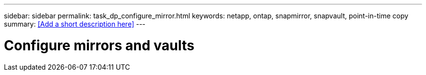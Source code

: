 ---
sidebar: sidebar
permalink: task_dp_configure_mirror.html
keywords: netapp, ontap, snapmirror, snapvault, point-in-time copy
summary: <<Add a short description here>>
---

= Configure mirrors and vaults
:toc: macro
:toclevels: 1
:hardbreaks:
:nofooter:
:icons: font
:linkattrs:
:imagesdir: ./media/

[.lead]
// Insert lead paragraph here

// Begin adding content here
